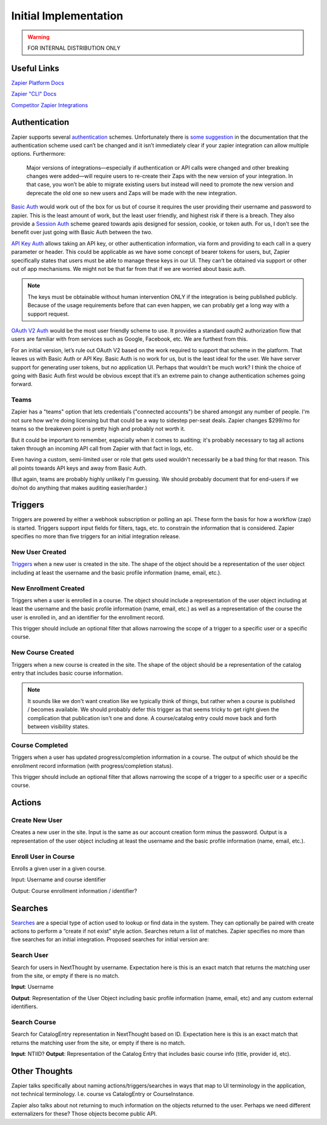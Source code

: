 Initial Implementation
======================

.. warning:: FOR INTERNAL DISTRIBUTION ONLY

Useful Links
------------


`Zapier Platform Docs <https://platform.zapier.com/docs/zapier-intro>`_

`Zapier "CLI" Docs <https://platform.zapier.com/cli_docs/docs>`_

`Competitor Zapier Integrations <https://docs.google.com/spreadsheets/d/1oP41XkhHVPUTACdvSf3w_8KxhCnOPVBW1aHooWCgJdw/edit?usp=drive_web&ouid=113921017540674916733>`_


Authentication
--------------

Zapier supports several `authentication
<https://platform.zapier.com/docs/auth>`_ schemes. Unfortunately there
is `some suggestion
<https://platform.zapier.com/docs/auth#how-to-remove-or-change-zapier-integration-authentication-scheme>`_
in the documentation that the authentication scheme used can’t be
changed and it isn’t immediately clear if your zapier integration can
allow multiple options. Furthermore:

  Major versions of integrations—especially if authentication or API
  calls were changed and other breaking changes were added—will
  require users to re-create their Zaps with the new version of your
  integration. In that case, you won’t be able to migrate existing
  users but instead will need to promote the new version and deprecate
  the old one so new users and Zaps will be made with the new
  integration.

`Basic Auth <https://platform.zapier.com/docs/basic>`_ would work out
of the box for us but of course it requires the user providing their
username and password to zapier. This is the least amount of work, but
the least user friendly, and highest risk if there is a breach. They
also provide a `Session Auth
<https://platform.zapier.com/docs/session>`_ scheme geared towards
apis designed for session, cookie, or token auth. For us, I don’t see
the benefit over just going with Basic Auth between the two.

`API Key Auth <https://platform.zapier.com/docs/apikey>`_ allows
taking an API key, or other authentication information, via form and
providing to each call in a query parameter or header. This could be
applicable as we have some concept of bearer tokens for users, but,
Zapier specifically states that users must be able to manage these
keys in our UI. They can’t be obtained via support or other out of app
mechanisms. We might not be that far from that if we are worried about
basic auth.

.. note:: The keys must be obtainable without human intervention ONLY
          if the integration is being published publicly. Because of
          the usage requirements before that can even happen, we can
          probably get a long way with a support request.

`OAuth V2 Auth <https://platform.zapier.com/docs/oauth>`_ would be the
most user friendly scheme to use. It provides a standard oauth2
authorization flow that users are familiar with from services such as
Google, Facebook, etc. We are furthest from this.

For an initial version, let’s rule out OAuth V2 based on the work
required to support that scheme in the platform. That leaves us with
Basic Auth or API Key. Basic Auth is no work for us, but is the least
ideal for the user. We have server support for generating user tokens,
but no application UI. Perhaps that wouldn’t be much work? I think the
choice of going with Basic Auth first would be obvious except that
it’s an extreme pain to change authentication schemes going forward.

Teams
~~~~~

Zapier has a "teams" option that lets credentials ("connected
accounts") be shared amongst any number of people. I'm not sure how
we're doing licensing but that could be a way to sidestep per-seat
deals. Zapier changes $299/mo for teams so the breakeven point is
pretty high and probably not worth it.

But it could be important to remember, especially when it comes to
auditing; it's probably necessary to tag all actions taken through an
incoming API call from Zapier with that fact in logs, etc.

Even having a custom, semi-limited user or role that gets used
wouldn't necessarily be a bad thing for that reason. This all points
towards API keys and away from Basic Auth.

(But again, teams are probably highly unlikely I'm guessing. We should
probably document that for end-users if we do/not do anything that
makes auditing easier/harder.)

Triggers
--------

Triggers are powered by either a webhook subscription or polling an
api. These form the basis for how a workflow (zap) is
started. Triggers support input fields for filters, tags, etc. to
constrain the information that is considered. Zapier specifies no more
than five triggers for an initial integration release.

New User Created
~~~~~~~~~~~~~~~~

`Triggers <https://platform.zapier.com/docs/triggers>`_ when a new
user is created in the site. The shape of the object should be a
representation of the user object including at least the username and
the basic profile information (name, email, etc.).

New Enrollment Created
~~~~~~~~~~~~~~~~~~~~~~

Triggers when a user is enrolled in a course. The object should
include a representation of the user object including at least the
username and the basic profile information (name, email, etc.) as well
as a representation of the course the user is enrolled in, and an
identifier for the enrollment record.

This trigger should include an optional filter that allows narrowing
the scope of a trigger to a specific user or a specific course.

New Course Created
~~~~~~~~~~~~~~~~~~

Triggers when a new course is created in the site. The shape of the
object should be a representation of the catalog entry that includes
basic course information.

.. note:: It sounds like we don't want creation like we typically
          think of things, but rather when a course is published /
          becomes available. We should probably defer this trigger as
          that seems tricky to get right given the complication that
          publication isn't one and done. A course/catalog entry could
          move back and forth between visibility states.

Course Completed
~~~~~~~~~~~~~~~~

Triggers when a user has updated progress/completion information in a
course. The output of which should be the enrollment record
information (with progress/completion status).

This trigger should include an optional filter that allows narrowing
the scope of a trigger to a specific user or a specific course.

.. question:: Should we consider making this a more generic progress
              updated event with an optional threshold if you only
              care about completeness. For example hr.com integration
              and IMIS integration care about partial updates, they
              are polling for those currently.

Actions
-------

Create New User
~~~~~~~~~~~~~~~

Creates a new user in the site. Input is the same as our account
creation form minus the password. Output is a representation of the
user object including at least the username and the basic profile
information (name, email, etc.).

.. question:: How would we deal with authentication credentials here?
              Could the user go through the forgot password flow to
              set initial credentials? Would we give them a one time
              use link to set initial credentials? We could consider
              making this an "Invite User" action which effectively
              bypasses that potential issue. Aaron, seemed OK with that.

Enroll User in Course
~~~~~~~~~~~~~~~~~~~~~

Enrolls a given user in a given course.

Input: Username and course identifier

Output: Course enrollment information / identifier?

.. question:: What do we do about scope. that's largely hidden from
              users currently. Perhaps make an optional field
              defaulting to Public (Purchased?) or maybe that default
              becomes a site / course setting?


Searches
--------

`Searches <https://platform.zapier.com/docs/search-create>`_ are a
special type of action used to lookup or find data in the system. They
can optionally be paired with create actions to perform a “create if
not exist” style action. Searches return a list of matches. Zapier
specifies no more than five searches for an initial
integration. Proposed searches for initial version are:

.. _search_user:

Search User
~~~~~~~~~~~

Search for users in NextThought by
username. Expectation here is this is an exact match that returns the
matching user from the site, or empty if there is no match.

**Input**: Username

**Output**: Representation of the User Object including
basic profile information (name, email, etc) and any custom external
identifiers.

.. question:: This would actually be quite a bit more flexible if this
          worked like the existing UserSearch API. That has provision
          for exact matching username IIRC. It might also mean this
          could be used as the backing of a zapier `dynamic dropdown
          <https://platform.zapier.com/docs/input-designer#dropdown>`_.

Search Course
~~~~~~~~~~~~~

Search for CatalogEntry representation in
NextThought based on ID. Expectation here is this is an exact match
that returns the matching user from the site, or empty if there is no
match.

**Input**: NTIID?
**Output**: Representation of the Catalog Entry that includes basic course info (title, provider id, etc).

.. question:: Similar to :ref:`search_user` it would be nice if this could
          become the backing of a `dynamic dropdown
          <https://platform.zapier.com/docs/input-designer#dropdown>`_.

Other Thoughts
--------------

Zapier talks specifically about naming actions/triggers/searches in
ways that map to UI terminology in the application, not technical
terminology. I.e. course vs CatalogEntry or CourseInstance.

Zapier also talks about not returning to much information on the
objects returned to the user. Perhaps we need different externalizers
for these? Those objects become public API.

..  LocalWords:  Zapier zapier integrations Auth apis auth UI OAuth
..  LocalWords:  oauth
